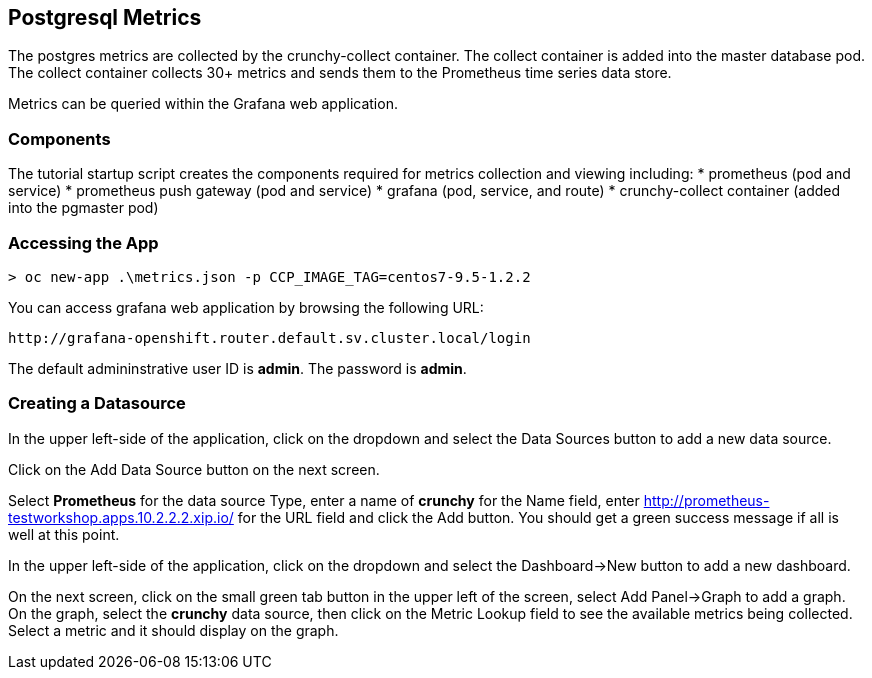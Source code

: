 == Postgresql Metrics

The postgres metrics are collected by the crunchy-collect container.
The collect container is added into the master database pod.  The
collect container collects 30+ metrics and sends them to
the Prometheus time series data store.

Metrics can be queried within the Grafana web application.

=== Components

The tutorial startup script creates the components required
for metrics collection and viewing including:
 * prometheus (pod and service)
 * prometheus push gateway (pod and service)
 * grafana (pod, service, and route)
 * crunchy-collect container (added into the pgmaster pod)

=== Accessing the App

[source, bash]
----

> oc new-app .\metrics.json -p CCP_IMAGE_TAG=centos7-9.5-1.2.2

----

You can access grafana web application by browsing the following URL:
....
http://grafana-openshift.router.default.sv.cluster.local/login
....

The default admininstrative user ID is *admin*.  The
password is *admin*.

=== Creating a Datasource

In the upper left-side of the application, click on the dropdown
and select the Data Sources button to add a new data source.

Click on the Add Data Source button on the next screen.

Select *Prometheus* for the data source Type, enter a name of *crunchy*
for the Name field, enter http://prometheus-testworkshop.apps.10.2.2.2.xip.io/ for the URL field
and click the Add button.  You should get a green success message
if all is well at this point.

In the upper left-side of the application, click on the dropdown
and select the Dashboard->New button to add a new dashboard.

On the next screen, click on the small green tab button in the upper left
of the screen, select Add Panel->Graph to add a graph.  On the graph,
select the *crunchy* data source, then click on the Metric Lookup
field to see the available metrics being collected.  Select a metric
and it should display on the graph.

